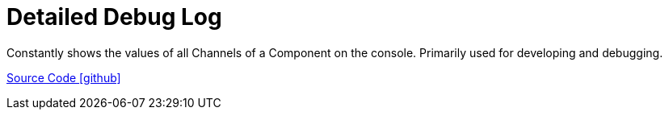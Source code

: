 = Detailed Debug Log

Constantly shows the values of all Channels of a Component on the console. Primarily used for developing and debugging. 

https://github.com/OpenEMS/openems/tree/develop/io.openems.edge.controller.debug.detailedlog[Source Code icon:github[]]